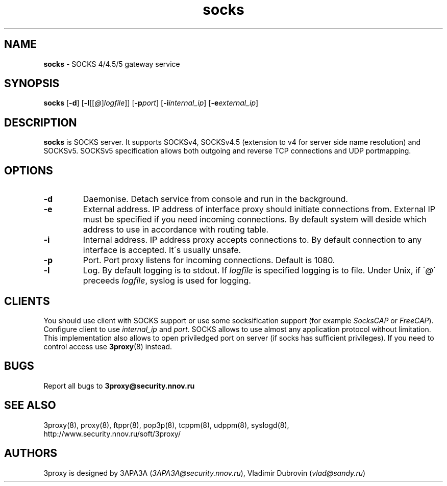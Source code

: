 .TH socks "8" "December 2004" "3proxy 0.5b" "Universal proxy server"
.SH NAME
.B socks
\- SOCKS 4/4.5/5 gateway service
.SH SYNOPSIS
.BR "socks " [ -d ]
.IB \fR[ -l \fR[ \fR[ @ \fR] logfile \fR]]
.IB \fR[ -p port\fR]
.IB \fR[ -i internal_ip\fR]
.IB \fR[ -e external_ip\fR]
.SH DESCRIPTION
.B socks
is SOCKS server. It supports SOCKSv4, SOCKSv4.5 (extension to v4 for
server side name resolution) and SOCKSv5. SOCKSv5 specification allows both
outgoing and reverse TCP connections and UDP portmapping.
.SH OPTIONS
.TP
.B -d
Daemonise. Detach service from console and run in the background.
.TP
.B -e
External address. IP address of interface proxy should initiate connections
from. External IP must be specified if you need incoming connections.
By default system will deside which address to use in accordance
with routing table.
.TP
.B -i
Internal address. IP address proxy accepts connections to.
By default connection to any interface is accepted. It\'s usually unsafe.
.TP
.B -p
Port. Port proxy listens for incoming connections. Default is 1080.
.TP
.B -l
Log. By default logging is to stdout. If
.I logfile
is specified logging is to file. Under Unix, if
.RI \' @ \'
preceeds
.IR logfile ,
syslog is used for logging.
.SH CLIENTS
You should use client with SOCKS support or use some socksification support
(for example
.I SocksCAP
or
.IR FreeCAP ).
Configure client to use
.I internal_ip
and
.IR port .
SOCKS allows to use almost any application protocol without limitation. This
implementation also allows to open priviledged port on server (if socks has
sufficient privileges). If you need to control access use
.BR 3proxy (8)
instead.
.SH BUGS
Report all bugs to
.BR 3proxy@security.nnov.ru
.SH SEE ALSO
3proxy(8), proxy(8), ftppr(8), pop3p(8), tcppm(8), udppm(8), syslogd(8),
.br
http://www.security.nnov.ru/soft/3proxy/
.SH AUTHORS
3proxy is designed by 3APA3A
.RI ( 3APA3A@security.nnov.ru ),
Vladimir Dubrovin
.RI ( vlad@sandy.ru )
